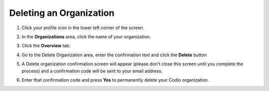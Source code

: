 .. meta::
   :description: Deleting an organization from Codio.
   
.. _delete-org:

Deleting an Organization
========================

1. Click your profile icon in the lower left corner of the screen.

   .. image:: /img/class_administration/profilepic.png
      :alt: Profile
      
2. In the **Organizations** area, click the name of your organization.

   .. image:: /img/class_administration/addteachers/myschoolorg.png
      :alt: My Organizations
      
3. Click the **Overview** tab.

   .. image:: /img/manage_organization/orgsettingstab.png
      :alt: Organization Settings
      
4. Go to the Delete Organization area, enter the confirmation text and click the **Delete** button

   .. image:: /img/delete-organization.png
      :alt: Delete account

5. A Delete organization confirmation screen will appear (please don't close this screen until you complete the process) and a confirmation code will be sent to your email address.

   .. image:: /img/delete-organization-confirmation.png
      :alt: Delete account

6. Enter that confirmation code and press **Yes** to permanently delete your Codio organization.

